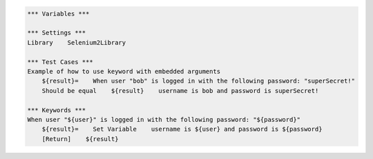 .. default-role:: code

.. code:: robotframework

    *** Variables ***

    *** Settings ***
    Library    Selenium2Library

    *** Test Cases ***
    Example of how to use keyword with embedded arguments
        ${result}=    When user "bob" is logged in with the following password: "superSecret!"
        Should be equal    ${result}    username is bob and password is superSecret!

    *** Keywords ***
    When user "${user}" is logged in with the following password: "${password}"
        ${result}=    Set Variable    username is ${user} and password is ${password}
        [Return]    ${result}
